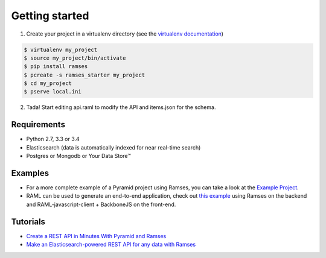 Getting started
===============

1. Create your project in a virtualenv directory (see the `virtualenv documentation <https://virtualenv.pypa.io>`_)

.. code-block:: shell

    $ virtualenv my_project
    $ source my_project/bin/activate
    $ pip install ramses
    $ pcreate -s ramses_starter my_project
    $ cd my_project
    $ pserve local.ini

2. Tada! Start editing api.raml to modify the API and items.json for the schema.


Requirements
------------

* Python 2.7, 3.3 or 3.4
* Elasticsearch (data is automatically indexed for near real-time search)
* Postgres or Mongodb or Your Data Store™


Examples
--------

- For a more complete example of a Pyramid project using Ramses, you can take a look at the `Example Project <https://github.com/ramses-tech/ramses-example>`_.
- RAML can be used to generate an end-to-end application, check out `this example <https://github.com/jstoiko/raml-javascript-client>`_ using Ramses on the backend and RAML-javascript-client + BackboneJS on the front-end.


Tutorials
---------

- `Create a REST API in Minutes With Pyramid and Ramses <https://realpython.com/blog/python/create-a-rest-api-in-minutes-with-pyramid-and-ramses/>`_
- `Make an Elasticsearch-powered REST API for any data with Ramses <https://www.elastic.co/blog/make-an-elasticsearch-powered-rest-api-for-any-data-with-ramses>`_
